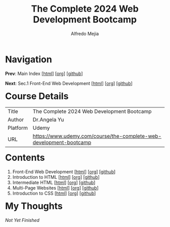 #+title: The Complete 2024 Web Development Bootcamp
#+author: Alfredo Mejia
#+options: num:nil html-postamble:nil
#+html_head: <link rel="stylesheet" type="text/css" href="../scratch/bulma/css/bulma.css" /> <style>body {margin: 5%} h1,h2,h3,h4,h5,h6 {margin-top: 3%}</style>

* Navigation
*Prev*: Main Index [[[file:../index.html][html]]] [[[file:../index.org][org]]] [[[https://github.com/alfredo-mejia/notes/tree/main][github]]]

*Next*: Sec.1 Front-End Web Development [[[file:./001.Front-End Web Development/001.000.Notes.html][html]]] [[[file:./001.Front-End Web Development/001.000.Notes.org][org]]] [[[https://github.com/alfredo-mejia/notes/tree/main/The%20Complete%202024%20Web%20Development%20Bootcamp/001.Front-End%20Web%20Development][github]]]

* Course Details
| Title    | The Complete 2024 Web Development Bootcamp                         |
| Author   | Dr.Angela Yu                                                       |
| Platform | Udemy                                                              |
| URL      | [[https://www.udemy.com/course/the-complete-web-development-bootcamp]] |

* Contents
1. Front-End Web Development [[[file:./001.Front-End Web Development/001.000.Notes.html][html]]] [[[file:./001.Front-End Web Development/001.000.Notes.org][org]]] [[[https://github.com/alfredo-mejia/notes/tree/main/The%20Complete%202024%20Web%20Development%20Bootcamp/001.Front-End%20Web%20Development][github]]]
2. Introduction to HTML [[[file:./002.Introduction to HTML/002.000.Notes.html][html]]] [[[file:002.Introduction to HTML/002.000.Notes.org][org]]] [[[https://github.com/alfredo-mejia/notes/tree/main/The%20Complete%202024%20Web%20Development%20Bootcamp/002.Introduction%20to%20HTML][github]]]
3. Intermediate HTML [[[file:./003.Intermediate HTML/003.000.Notes.html][html]]] [[[file:./003.Intermediate HTML/003.000.Notes.org][org]]] [[[https://github.com/alfredo-mejia/notes/tree/main/The%20Complete%202024%20Web%20Development%20Bootcamp/003.Intermediate%20HTML][github]]]
4. Multi-Page Websites [[[file:004.Multi-Page Websites/004.000.Notes.html][html]]] [[[file:./004.Multi-Page Websites/004.000.Notes.org][org]]] [[[https://github.com/alfredo-mejia/notes/tree/main/The%20Complete%202024%20Web%20Development%20Bootcamp/004.Multi-Page%20Websites][github]]]
5. Introduction to CSS [[[file:./005.Introduction to CSS/005.000.Notes.html][html]]] [[[file:./005.Introduction to CSS/005.000.Notes.org][org]]] [[[https://github.com/alfredo-mejia/notes/tree/main/The%20Complete%202024%20Web%20Development%20Bootcamp/005.Introduction%20to%20CSS][github]]]

* My Thoughts
/Not Yet Finished/
